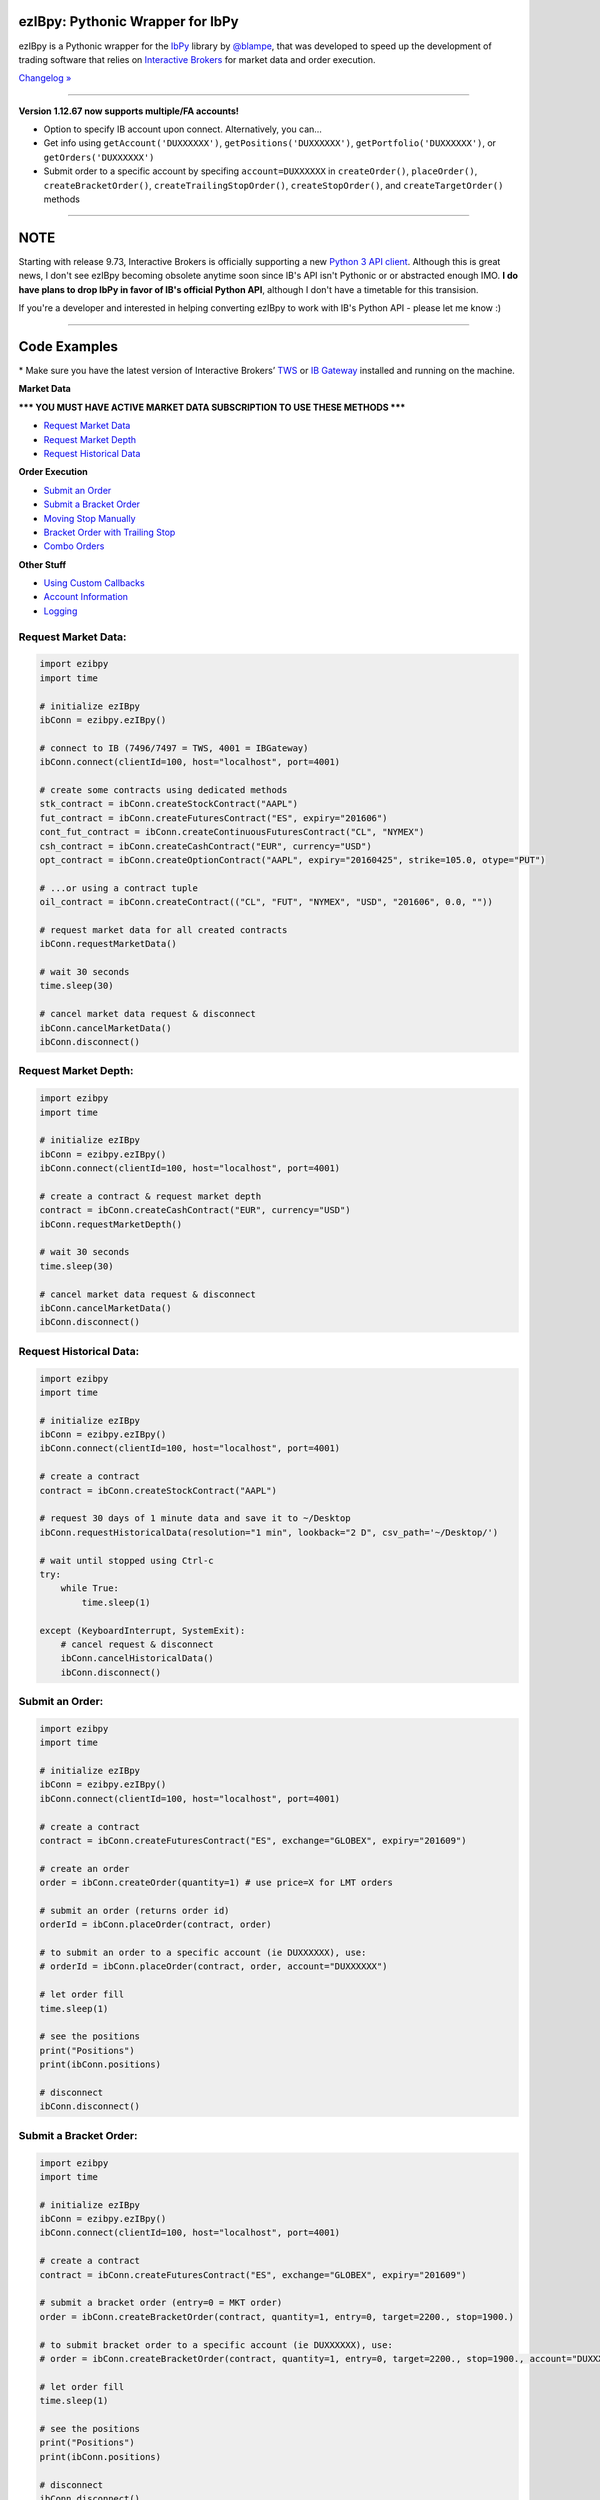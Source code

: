 ezIBpy: Pythonic Wrapper for IbPy
=================================================

.. image:: https://img.shields.io/badge/python-3.5+-blue.svg?style=flat
    :target: https://pypi.python.org/pypi/ezibpy
    :alt: Python version

.. image:: https://img.shields.io/pypi/v/ezibpy.svg?maxAge=60
    :target: https://pypi.python.org/pypi/ezibpy
    :alt: PyPi version

.. image:: https://img.shields.io/pypi/status/ezibpy.svg?maxAge=60
    :target: https://pypi.python.org/pypi/ezibpy
    :alt: PyPi status

.. image:: https://img.shields.io/travis/ranaroussi/ezibpy/master.svg?maxAge=1
    :target: https://travis-ci.org/ranaroussi/ezibpy
    :alt: Travis-CI build status

.. image:: https://img.shields.io/github/stars/ranaroussi/ezibpy.svg?style=social&label=Star&maxAge=60
    :target: https://github.com/ranaroussi/ezibpy
    :alt: Star this repo

.. image:: https://img.shields.io/twitter/follow/aroussi.svg?style=social&label=Follow&maxAge=60
    :target: https://twitter.com/aroussi
    :alt: Follow me on twitter

\

ezIBpy is a Pythonic wrapper for the `IbPy <https://github.com/blampe/IbPy>`_
library by `@blampe <https://github.com/blampe/IbPy>`_,
that was developed to speed up the development of
trading software that relies on
`Interactive Brokers <https://www.interactivebrokers.com>`_
for market data and order execution.

`Changelog » <./CHANGELOG.rst>`__

-----

**Version 1.12.67 now supports multiple/FA accounts!**

- Option to specify IB account upon connect. Alternatively, you can...
- Get info using ``getAccount('DUXXXXXX')``, ``getPositions('DUXXXXXX')``, ``getPortfolio('DUXXXXXX')``, or ``getOrders('DUXXXXXX')``
- Submit order to a specific account by specifing ``account=DUXXXXXX`` in ``createOrder()``, ``placeOrder()``, ``createBracketOrder()``, ``createTrailingStopOrder()``, ``createStopOrder()``, and ``createTargetOrder()`` methods

-----

NOTE
=====

Starting with release 9.73, Interactive Brokers is officially supporting a new `Python 3 API client <https://interactivebrokers.github.io/tws-api/#gsc.tab=0>`_.
Although this is great news, I don't see ezIBpy becoming obsolete anytime soon since IB's API isn't Pythonic or or abstracted enough IMO.
**I do have plans to drop IbPy in favor of IB's official Python API**, although I don't have a timetable for this transision.

If you're a developer and interested in helping converting ezIBpy to work with IB's Python API - please let me know :)

-----

Code Examples
=============

\* Make sure you have the latest version of
Interactive Brokers’ `TWS <https://www.interactivebrokers.com/en/index.php?f=15875>`_ or
`IB Gateway <https://www.interactivebrokers.com/en/index.php?f=16457>`_ installed and running on the machine.

**Market Data**

**\*\*\* YOU MUST HAVE ACTIVE MARKET DATA SUBSCRIPTION TO USE THESE METHODS \*\*\***

- `Request Market Data <#request-market-data>`_
- `Request Market Depth <#request-market-depth>`_
- `Request Historical Data <#request-historical-data>`_

**Order Execution**

- `Submit an Order <#submit-an-order>`_
- `Submit a Bracket Order <#submit-a-bracket-order>`_
- `Moving Stop Manually <#submit-a-bracket-order-&-move-stop-manually>`_
- `Bracket Order with Trailing Stop <#submit-a-bracket-order-with-a-trailing-stop>`_
- `Combo Orders <#submit-a-combo-orders>`_

**Other Stuff**

- `Using Custom Callbacks <#custom-callback>`_
- `Account Information <#account-information>`_
- `Logging <#logging>`_


Request Market Data:
--------------------
.. code:: python

    import ezibpy
    import time

    # initialize ezIBpy
    ibConn = ezibpy.ezIBpy()

    # connect to IB (7496/7497 = TWS, 4001 = IBGateway)
    ibConn.connect(clientId=100, host="localhost", port=4001)

    # create some contracts using dedicated methods
    stk_contract = ibConn.createStockContract("AAPL")
    fut_contract = ibConn.createFuturesContract("ES", expiry="201606")
    cont_fut_contract = ibConn.createContinuousFuturesContract("CL", "NYMEX")
    csh_contract = ibConn.createCashContract("EUR", currency="USD")
    opt_contract = ibConn.createOptionContract("AAPL", expiry="20160425", strike=105.0, otype="PUT")

    # ...or using a contract tuple
    oil_contract = ibConn.createContract(("CL", "FUT", "NYMEX", "USD", "201606", 0.0, ""))

    # request market data for all created contracts
    ibConn.requestMarketData()

    # wait 30 seconds
    time.sleep(30)

    # cancel market data request & disconnect
    ibConn.cancelMarketData()
    ibConn.disconnect()

Request Market Depth:
---------------------
.. code:: python

    import ezibpy
    import time

    # initialize ezIBpy
    ibConn = ezibpy.ezIBpy()
    ibConn.connect(clientId=100, host="localhost", port=4001)

    # create a contract & request market depth
    contract = ibConn.createCashContract("EUR", currency="USD")
    ibConn.requestMarketDepth()

    # wait 30 seconds
    time.sleep(30)

    # cancel market data request & disconnect
    ibConn.cancelMarketData()
    ibConn.disconnect()



Request Historical Data:
------------------------
.. code:: python

    import ezibpy
    import time

    # initialize ezIBpy
    ibConn = ezibpy.ezIBpy()
    ibConn.connect(clientId=100, host="localhost", port=4001)

    # create a contract
    contract = ibConn.createStockContract("AAPL")

    # request 30 days of 1 minute data and save it to ~/Desktop
    ibConn.requestHistoricalData(resolution="1 min", lookback="2 D", csv_path='~/Desktop/')

    # wait until stopped using Ctrl-c
    try:
        while True:
            time.sleep(1)

    except (KeyboardInterrupt, SystemExit):
        # cancel request & disconnect
        ibConn.cancelHistoricalData()
        ibConn.disconnect()


Submit an Order:
----------------
.. code:: python

    import ezibpy
    import time

    # initialize ezIBpy
    ibConn = ezibpy.ezIBpy()
    ibConn.connect(clientId=100, host="localhost", port=4001)

    # create a contract
    contract = ibConn.createFuturesContract("ES", exchange="GLOBEX", expiry="201609")

    # create an order
    order = ibConn.createOrder(quantity=1) # use price=X for LMT orders

    # submit an order (returns order id)
    orderId = ibConn.placeOrder(contract, order)

    # to submit an order to a specific account (ie DUXXXXXX), use:
    # orderId = ibConn.placeOrder(contract, order, account="DUXXXXXX")

    # let order fill
    time.sleep(1)

    # see the positions
    print("Positions")
    print(ibConn.positions)

    # disconnect
    ibConn.disconnect()


Submit a Bracket Order:
-----------------------
.. code:: python

    import ezibpy
    import time

    # initialize ezIBpy
    ibConn = ezibpy.ezIBpy()
    ibConn.connect(clientId=100, host="localhost", port=4001)

    # create a contract
    contract = ibConn.createFuturesContract("ES", exchange="GLOBEX", expiry="201609")

    # submit a bracket order (entry=0 = MKT order)
    order = ibConn.createBracketOrder(contract, quantity=1, entry=0, target=2200., stop=1900.)

    # to submit bracket order to a specific account (ie DUXXXXXX), use:
    # order = ibConn.createBracketOrder(contract, quantity=1, entry=0, target=2200., stop=1900., account="DUXXXXXX")

    # let order fill
    time.sleep(1)

    # see the positions
    print("Positions")
    print(ibConn.positions)

    # disconnect
    ibConn.disconnect()


Submit a Bracket Order & Move Stop Manually:
--------------------------------------------
.. code:: python

    import ezibpy
    import time

    # initialize ezIBpy
    ibConn = ezibpy.ezIBpy()
    ibConn.connect(clientId=100, host="localhost", port=4001)

    # create a contract
    contract = ibConn.createFuturesContract("ES", exchange="GLOBEX", expiry="201609")

    # submit a bracket order (entry=0 = MKT order)
    order = ibConn.createBracketOrder(contract, quantity=1, entry=0, target=2200., stop=1900.)

    # let order fill
    time.sleep(1)

    # see the positions
    print("Positions")
    print(ibConn.positions)

    # move the stop
    order['stopOrderId'] = ibConn.modifyStopOrder(orderId=order['stopOrderId'],
                parentId=order['entryOrderId'], newStop=2000, quantity=-1)


    # disconnect
    ibConn.disconnect()


Submit a Bracket Order with a Trailing Stop:
--------------------------------------------
.. code:: python

    import ezibpy
    import time

    # initialize ezIBpy
    ibConn = ezibpy.ezIBpy()
    ibConn.connect(clientId=100, host="localhost", port=4001)

    # create a contract
    contract = ibConn.createFuturesContract("ES", exchange="GLOBEX", expiry="201609")

    # submit a bracket order (entry=0 = MKT order)
    order = ibConn.createBracketOrder(contract, quantity=1, entry=0, target=2200., stop=1900.)

    # let order fill
    time.sleep(1)

    # see the positions
    print("Positions")
    print(ibConn.positions)

    # create a trailing stop that's triggered at 2190
    symbol = ibConn.contractString(contract)

    ibConn.createTriggerableTrailingStop(symbol, -1,
                triggerPrice  = 2190,
                trailAmount   = 10, # for trail using fixed amount
                # trailPercent  = 10, # for trail using percentage
                parentId      = order['entryOrderId'],
                stopOrderId   = order["stopOrderId"],
                ticksize      = 0.25 # see note
            )

    # ticksize is needed to rounds the stop price to nearest allowed tick size,
    # so you won't try to buy ES at 2200.128230 :)

    # NOTE: the stop trigger/trailing is done by the software,
    # so your script needs to keep running for this functionality to work

    # disconnect
    # ibConn.disconnect()


Submit a Combo Orders:
----------------------
.. code:: python

    import ezibpy
    import time

    # initialize ezIBpy
    ibConn = ezibpy.ezIBpy()
    ibConn.connect(clientId=100, host="localhost", port=4001)

    # create contracts for an bear call spread
    contract_to_sell = ibConn.createOptionContract("AAPL", expiry=20161118, strike=105., otype="CALL")
    contract_to_buy  = ibConn.createOptionContract("AAPL", expiry=20161118, strike=100., otype="CALL")

    # create combo legs
    leg1 = ibConn.createComboLeg(contract_to_sell, "SELL", ratio=1)
    leg2 = ibConn.createComboLeg(contract_to_buy, "BUY", ratio=1)

    # build a bag contract with these legs
    contract = ibConn.createComboContract("AAPL", [leg1, leg2])

    # create & place order (negative price means this is a credit spread)
    order = ibConn.createOrder(quantity=1, price=-0.25)
    orderId = ibConn.placeOrder(contract, order)

    # let order fill
    time.sleep(1)

    # see the positions
    print("Positions")
    print(ibConn.positions)

    # disconnect
    ibConn.disconnect()


Custom Callback:
----------------
.. code:: python

    import ezibpy
    import time

    # define custom callback
    def ibCallback(caller, msg, **kwargs):
        if caller == "handleOrders":
            order = ibConn.orders[msg.orderId]
            if order["status"] == "FILLED":
                print(">>> ORDER FILLED")

    # initialize ezIBpy
    ibConn = ezibpy.ezIBpy()
    ibConn.connect(clientId=100, host="localhost", port=4001)

    # assign the custom callback
    ibConn.ibCallback = ibCallback

    # create a contract
    contract = ibConn.createStockContract("AAPL")

    # create & place order
    order = ibConn.createOrder(quantity=100)
    orderId = ibConn.placeOrder(contract, order)

    # let order fill
    time.sleep(1)

    # see the positions
    print("Positions")
    print(ibConn.positions)

    # disconnect
    ibConn.disconnect()


\* See `This Gist <https://gist.github.com/ranaroussi/cc2072e5f2cb2b83514fceaeb4b0ca2e>`_ for more examples.


Account Information:
--------------------
.. code:: python

    import ezibpy
    import time

    # initialize ezIBpy
    ibConn = ezibpy.ezIBpy()
    ibConn.connect(clientId=100, host="localhost", port=4001)

    # available variables (auto-updating)
    print("Market Data")
    print(ibConn.marketData)

    print("Market Depth")
    print(ibConn.marketDepthData)

    print("Account Information")
    print(ibConn.account)

    print("Positions")
    print(ibConn.positions)

    print("Portfolio")
    print(ibConn.portfolio)

    print("Contracts")
    print(ibConn.contracts)

    print("Orders (by TickId)")
    print(ibConn.orders)

    print("Orders (by Symbol)")
    print(ibConn.symbol_orders)

    # subscribe to account/position updates
    ibConn.requestPositionUpdates(subscribe=False)
    ibConn.requestAccountUpdates(subscribe=False)

    # disconnect
    ibConn.disconnect()


Logging:
--------

ezIBpy logs via the standard `Python logging facilities <https://docs.python.org/3/howto/logging.html#logging-basic-tutorial>`__
under the logger name ``ezibpy`` at the level of ``ERROR`` by default.

You can change the log level:

.. code:: python

    import logging
    import ezibpy

    # after ezibpy is imported, we can silence error logging
    logging.getLogger('ezibpy').setLevel(logging.CRITICAL)

    # initialize with new logging configration
    ibConn = ezibpy.ezIBpy()
    ...

Or log to a file:

.. code:: python

    import logging
    import ezibpy

    # after ezibpy is imported, we can change the logging handler to file
    logger = logging.getLogger('ezibpy')
    logger.addHandler(logging.FileHandler('path/to/ezibpy.log'))
    logger.setLevel(logging.INFO)
    logger.propagate = False # do not also log to stderr

    # initialize with new logging configration
    ibConn = ezibpy.ezIBpy()
    ...



Installation
============

Install ezIBpy using ``pip``:

.. code:: bash

    $ pip install ezibpy --upgrade --no-cache-dir

Requirements
------------

* `Python <https://www.python.org>`_ >=3.4
* `Pandas <https://github.com/pydata/pandas>`_ (tested to work with >=0.23.0)
* `dateutil <https://pypi.python.org/pypi/python-dateutil>`_ (tested to with with >=2.5.1)
* `IbPy2 <https://github.com/blampe/IbPy>`_ (tested to work with >=0.8.0)
* Latest Interactive Brokers’ `TWS <https://www.interactivebrokers.com/en/index.php?f=15875>`_ or `IB Gateway <https://www.interactivebrokers.com/en/index.php?f=16457>`_ installed and running on the machine



To-Do:
======

In regards to Options, ezIBpy currently supports market
data retrieval and order execution.

If you want to add more functionality (such as news retreival, etc)
be my guest and please submit a pull request.


Legal Stuff
===========

ezIBpy is licensed under the **Apache License, Version 2.0**. A copy of which is included in LICENSE.txt.
ezIBpy is not a product of Interactive Brokers, nor is it affiliated with Interactive Brokers.


P.S.
====

I'm very interested in your experience with ezIBpy. Please drop me an note with any feedback you have.

**Ran Aroussi**

